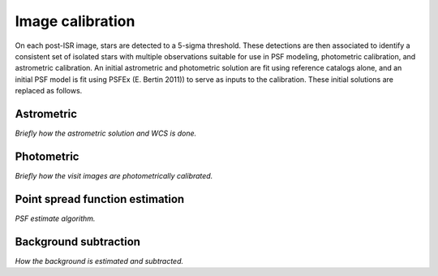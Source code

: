 .. _calibration:

#################
Image calibration
#################

On each post-ISR image, stars are detected to a 5-sigma threshold. These detections are then associated to identify a consistent set of isolated stars with multiple observations suitable for use in PSF modeling, photometric calibration, and astrometric calibration. An initial astrometric and photometric solution are fit using reference catalogs alone, and an initial PSF model is fit using PSFEx (E. Bertin 2011)) to serve as inputs to the calibration. These initial solutions are replaced as follows.

.. _calibration-astrometric:

Astrometric
===========

*Briefly how the astrometric solution and WCS is done.*


.. _calibration-photmetric:

Photometric
===========

*Briefly how the visit images are photometrically calibrated.*


.. _calibration_psf:

Point spread function estimation
================================

*PSF estimate algorithm.*


.. _calibration_background:

Background subtraction
======================

*How the background is estimated and subtracted.*
